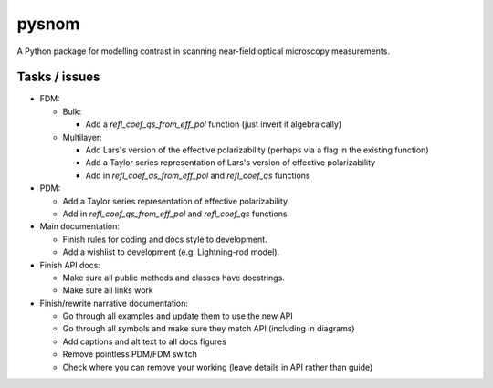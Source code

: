 pysnom
======
A Python package for modelling contrast in scanning near-field optical microscopy measurements.

Tasks / issues
--------------
* FDM:

  * Bulk:

    * Add a `refl_coef_qs_from_eff_pol` function (just invert it algebraically)

  * Multilayer:

    * Add Lars's version of the effective polarizability (perhaps via a flag in the existing function)

    * Add a Taylor series representation of Lars's version of effective polarizability

    * Add in `refl_coef_qs_from_eff_pol` and `refl_coef_qs` functions

* PDM:

  * Add a Taylor series representation of effective polarizability

  * Add in `refl_coef_qs_from_eff_pol` and `refl_coef_qs` functions

* Main documentation:

  * Finish rules for coding and docs style to development.

  * Add a wishlist to development (e.g. Lightning-rod model).

* Finish API docs:

  * Make sure all public methods and classes have docstrings.

  * Make sure all links work

* Finish/rewrite narrative documentation:

  * Go through all examples and update them to use the new API

  * Go through all symbols and make sure they match API (including in diagrams)

  * Add captions and alt text to all docs figures

  * Remove pointless PDM/FDM switch

  * Check where you can remove your working (leave details in API rather than guide)